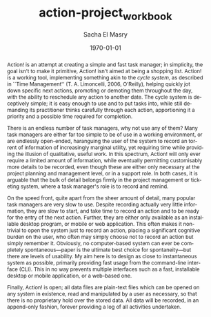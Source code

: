 #+OPTIONS: ':nil *:t -:t ::t <:t H:3 \n:nil ^:t arch:headline author:t
#+OPTIONS: broken-links:nil c:nil creator:nil d:(not "LOGBOOK") date:t e:t
#+OPTIONS: email:nil f:t inline:t num:t p:nil pri:nil prop:nil stat:t tags:t
#+OPTIONS: tasks:t tex:t timestamp:t title:t toc:t todo:t |:t
#+TITLE: action-project_workbook
#+DATE: \today
#+AUTHOR: Sacha El Masry
#+LATEX_CLASS: article
#+LATEX_CLASS_OPTIONS:
#+LATEX_HEADER:
#+LATEX_HEADER_EXTRA:
#+DESCRIPTION:
#+KEYWORDS:
#+SUBTITLE:
#+LATEX_COMPILER: pdflatex
#+EMAIL: sacha@rojoynegroclub.com
#+LANGUAGE: en
#+SELECT_TAGS: export
#+EXCLUDE_TAGS: noexport
#+CREATOR: Emacs 25.1.1 (Org mode 9.0.9)

#+BEGIN_abstract
Action! is an attempt at creating a simple and fast task manager; in simplicity,
the goal isn't to make it primitive, Action! isn't aimed at being a shopping
list. Action! is a working tool, implementing something akin to the /cycle
system/, as described in ``Time Management'' (T. A. Limoncelli, 2006, O'Reilly),
helping quickly jot down specific next actions, promoting or demoting them
throughout the day, with the ability to reschedule any action to another date.
The cycle system is deceptively simple; it is easy enough to use and to put
tasks into, while still demanding its practitioner thinks carefully through each
action, apportioning it a priority and a possible time required for completion.

There is an endless number of task managers, why not use any of them? Many task
managers are either far too simple to be of use in a working environment, or are
endlessly open-ended, haranguing the user of the system to record an torrent of
information of increasingly marginal utility, yet requiring time while providing
the illusion of qualitative, useful work. In this spectrum, Action! will only ever
require a limited amount of information, while eventually permitting
customisably more details to be recorded, even though these are either only
necessary at the project planning and management level, or in a support role. In
both cases, it is arguable that the bulk of detail belongs firmly in the project
management or ticketing system, where a task manager's role is to record and
remind.

On the speed front, quite apart from the sheer amount of detail, many popular
task managers are very slow to use. Despite recording actually very little
information, they are slow to start, and take time to record an action and to be
ready for the entry of the next action. Further, they are either only available
as an installable desktop program, or mobile or web application. This often
makes it non-trivial to open the system just to record an action, placing a
significant cognitive burden on the user, who often may simply choose not to
record an action but simply remember it. Obviously, no computer-based system can
ever be completely spontaneous---paper is the ultimate best choice for
spontaneity---but there are levels of usability. My aim here is to design as
close to instantaneous system as possible, primarily providing fast usage from
the command-line interface (CLI). This in no way prevents multiple interfaces
such as a fast, installable desktop or mobile application, or a web-based one.

Finally, Action! is open; all data files are plain-text files which can be
opened on any system in existence, read and manipulated by a user as necessary,
so that there is no proprietary hold over the stored data. All data will be
recorded, in an append-only fashion, forever providing a log of all activities
undertaken. 
#+END_abstract

